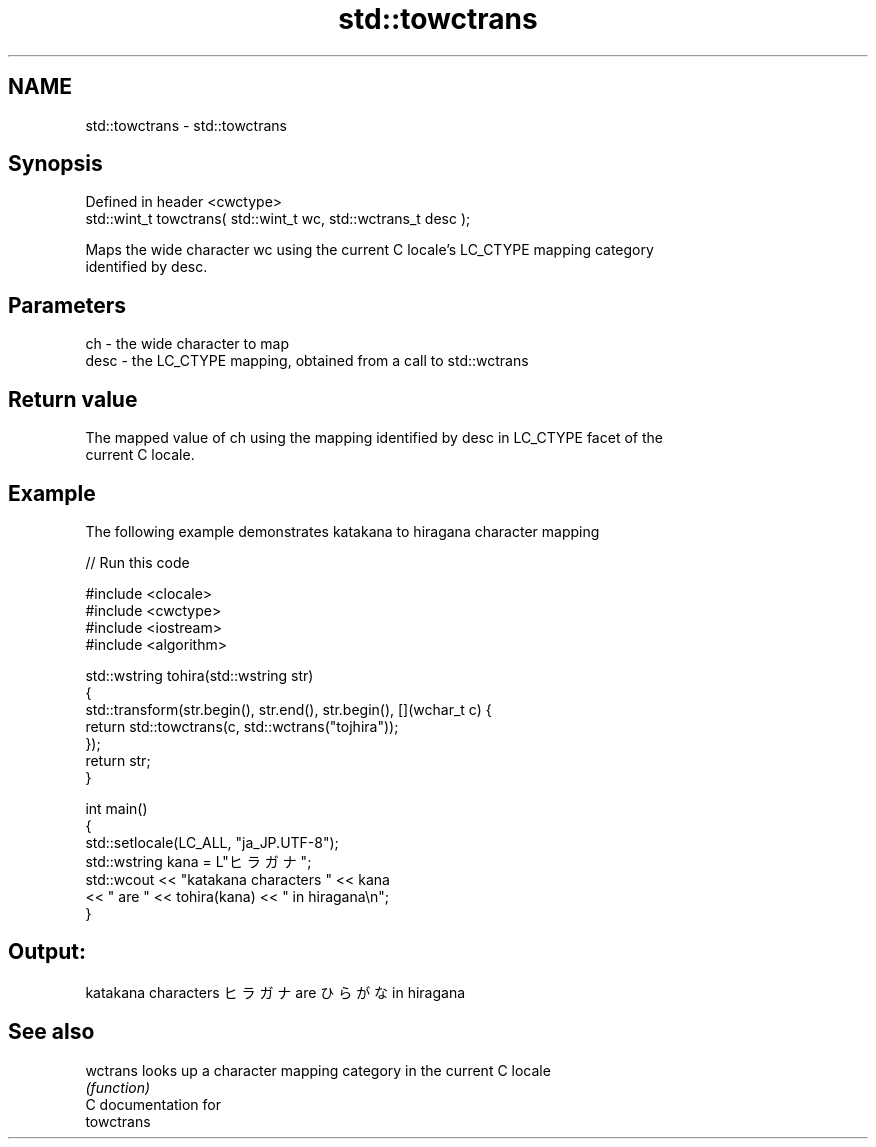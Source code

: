 .TH std::towctrans 3 "Nov 25 2015" "2.1 | http://cppreference.com" "C++ Standard Libary"
.SH NAME
std::towctrans \- std::towctrans

.SH Synopsis
   Defined in header <cwctype>
   std::wint_t towctrans( std::wint_t wc, std::wctrans_t desc );

   Maps the wide character wc using the current C locale's LC_CTYPE mapping category
   identified by desc.

.SH Parameters

   ch   - the wide character to map
   desc - the LC_CTYPE mapping, obtained from a call to std::wctrans

.SH Return value

   The mapped value of ch using the mapping identified by desc in LC_CTYPE facet of the
   current C locale.

.SH Example

   The following example demonstrates katakana to hiragana character mapping

   
// Run this code

 #include <clocale>
 #include <cwctype>
 #include <iostream>
 #include <algorithm>
  
 std::wstring tohira(std::wstring str)
 {
     std::transform(str.begin(), str.end(), str.begin(), [](wchar_t c) {
          return std::towctrans(c, std::wctrans("tojhira"));
     });
     return str;
 }
  
 int main()
 {
     std::setlocale(LC_ALL, "ja_JP.UTF-8");
     std::wstring kana = L"ヒラガナ";
     std::wcout << "katakana characters " << kana
                << " are " << tohira(kana) << " in hiragana\\n";
 }

.SH Output:

 katakana characters ヒラガナ are ひらがな in hiragana

.SH See also

   wctrans looks up a character mapping category in the current C locale
           \fI(function)\fP 
   C documentation for
   towctrans
